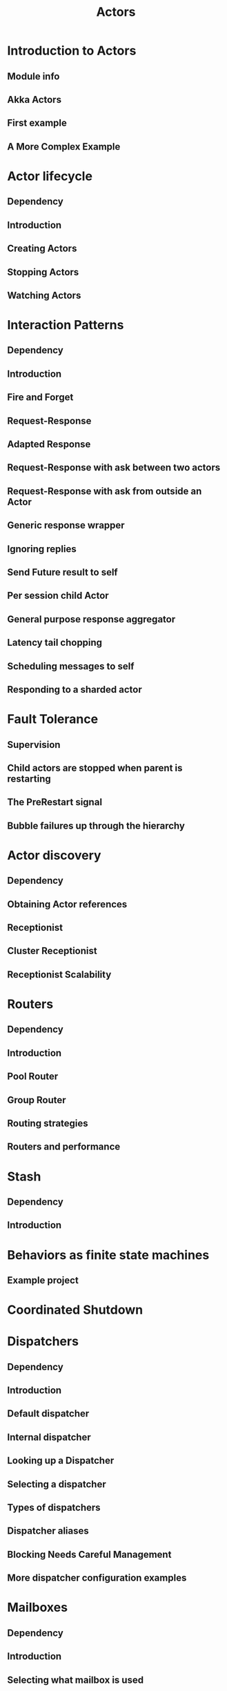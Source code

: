 #+TITLE: Actors
#+VERSION: 2.7.0 -> 2.8.3
#+STARTUP: overview
#+STARTUP: entitiespretty

* Introduction to Actors
** Module info
** Akka Actors
** First example
** A More Complex Example

* Actor lifecycle
** Dependency
** Introduction
** Creating Actors
** Stopping Actors
** Watching Actors

* Interaction Patterns
** Dependency
** Introduction
** Fire and Forget
** Request-Response
** Adapted Response
** Request-Response with ask between two actors
** Request-Response with ask from outside an Actor
** Generic response wrapper
** Ignoring replies
** Send Future result to self
** Per session child Actor
** General purpose response aggregator
** Latency tail chopping
** Scheduling messages to self
** Responding to a sharded actor

* Fault Tolerance
** Supervision
** Child actors are stopped when parent is restarting
** The PreRestart signal
** Bubble failures up through the hierarchy

* Actor discovery
** Dependency
** Obtaining Actor references
** Receptionist
** Cluster Receptionist
** Receptionist Scalability

* Routers
** Dependency
** Introduction
** Pool Router
** Group Router
** Routing strategies
** Routers and performance

* Stash
** Dependency
** Introduction

* Behaviors as finite state machines
** Example project

* Coordinated Shutdown
* Dispatchers
** Dependency
** Introduction
** Default dispatcher
** Internal dispatcher
** Looking up a Dispatcher
** Selecting a dispatcher
** Types of dispatchers
** Dispatcher aliases
** Blocking Needs Careful Management
** More dispatcher configuration examples

* Mailboxes
** Dependency
** Introduction
** Selecting what mailbox is used
** Mailbox Implementations
** Custom Mailbox type

* Testing
** Module info
** Introduction
** Asynchronous testing
** Synchronous behavior testing

* Coexistence
** Dependency
** Introduction
** Classic to typed
** Typed to classic
** Supervision

* Style guide
** Functional versus object-oriented style
** Passing around too many parameters
** Behavior factory method
** Where to define messages
** Public versus private messages
** Partial versus total Function
** How to compose Partial Functions
** ask versus ?
** Nesting setup
** Additional naming conventions

* Learning Akka Typed from Classic
** Dependencies
** Package names
** Actor definition
** actorOf and Props
** ActorRef
** ActorSystem
** become
** sender
** parent
** Supervision
** Lifecycle hooks
** watch
** Stopping
** ActorSelection
** ask
** pipeTo
** ActorContext.children
** Remote deployment
** Routers
** FSM
** Timers
** Stash
** PersistentActor
** Asynchronous Testing
** Synchronous Testing
